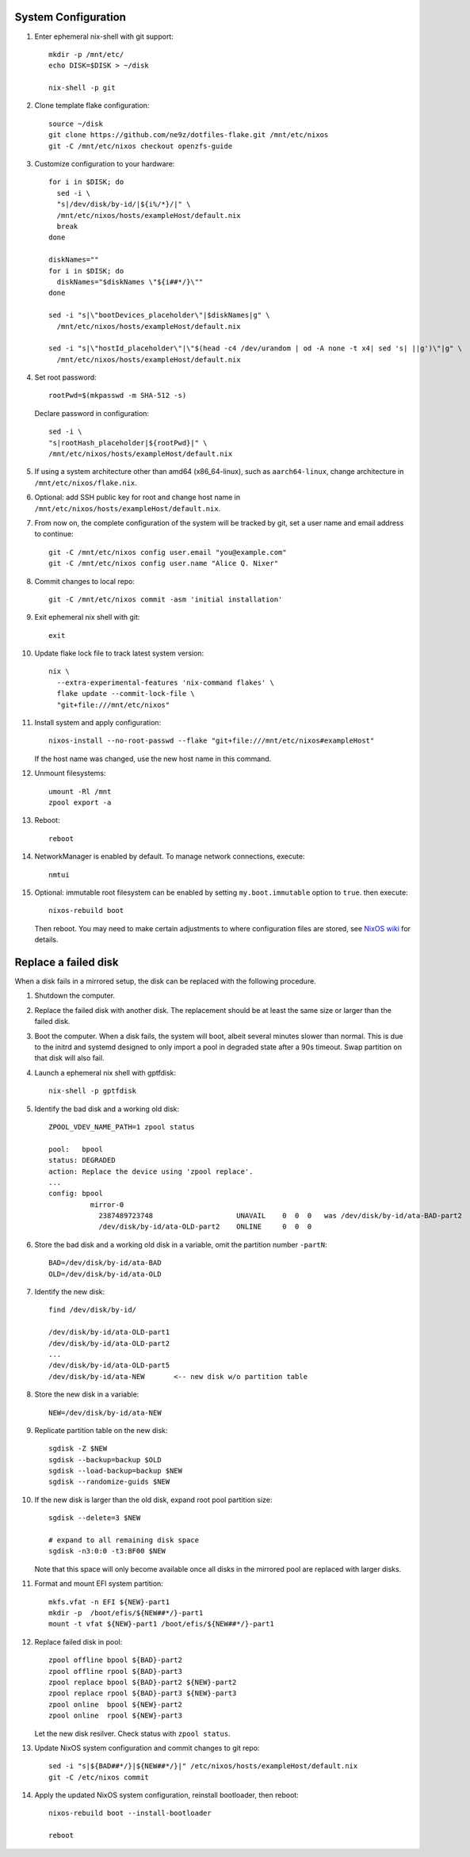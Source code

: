 .. highlight:: sh

System Configuration
======================

.. contents:: Table of Contents
   :local:

#. Enter ephemeral nix-shell with git support::

     mkdir -p /mnt/etc/
     echo DISK=$DISK > ~/disk

     nix-shell -p git

#. Clone template flake configuration::

     source ~/disk
     git clone https://github.com/ne9z/dotfiles-flake.git /mnt/etc/nixos
     git -C /mnt/etc/nixos checkout openzfs-guide

#. Customize configuration to your hardware::

     for i in $DISK; do
       sed -i \
       "s|/dev/disk/by-id/|${i%/*}/|" \
       /mnt/etc/nixos/hosts/exampleHost/default.nix
       break
     done

     diskNames=""
     for i in $DISK; do
       diskNames="$diskNames \"${i##*/}\""
     done

     sed -i "s|\"bootDevices_placeholder\"|$diskNames|g" \
       /mnt/etc/nixos/hosts/exampleHost/default.nix

     sed -i "s|\"hostId_placeholder\"|\"$(head -c4 /dev/urandom | od -A none -t x4| sed 's| ||g')\"|g" \
       /mnt/etc/nixos/hosts/exampleHost/default.nix

#. Set root password::

     rootPwd=$(mkpasswd -m SHA-512 -s)

   Declare password in configuration::

     sed -i \
     "s|rootHash_placeholder|${rootPwd}|" \
     /mnt/etc/nixos/hosts/exampleHost/default.nix

#. If using a system architecture other than amd64 (x86_64-linux), such as
   ``aarch64-linux``, change architecture in
   ``/mnt/etc/nixos/flake.nix``.

#. Optional: add SSH public key for root and change host name in
   ``/mnt/etc/nixos/hosts/exampleHost/default.nix``.

#. From now on, the complete configuration of the system will be
   tracked by git, set a user name and email address to continue::

     git -C /mnt/etc/nixos config user.email "you@example.com"
     git -C /mnt/etc/nixos config user.name "Alice Q. Nixer"

#. Commit changes to local repo::

     git -C /mnt/etc/nixos commit -asm 'initial installation'

#. Exit ephemeral nix shell with git::

     exit

#. Update flake lock file to track latest system version::

     nix \
       --extra-experimental-features 'nix-command flakes' \
       flake update --commit-lock-file \
       "git+file:///mnt/etc/nixos"

#. Install system and apply configuration::

     nixos-install --no-root-passwd --flake "git+file:///mnt/etc/nixos#exampleHost"

   If the host name was changed, use the new host name in this command.

#. Unmount filesystems::

    umount -Rl /mnt
    zpool export -a

#. Reboot::

     reboot

#. NetworkManager is enabled by default.  To manage network
   connections, execute::

     nmtui

#. Optional: immutable root filesystem can be enabled by setting
   ``my.boot.immutable`` option to ``true``.
   then execute::

     nixos-rebuild boot

   Then reboot.  You may need to make certain
   adjustments to where configuration files are stored,
   see `NixOS wiki <https://nixos.wiki/wiki/ZFS>`__ for
   details.

Replace a failed disk
=====================

When a disk fails in a mirrored setup, the disk can be
replaced with the following procedure.

#. Shutdown the computer.

#. Replace the failed disk with another disk.  The
   replacement should be at least the same size or
   larger than the failed disk.

#. Boot the computer.  When a disk fails, the system will boot, albeit
   several minutes slower than normal.  This is due to
   the initrd and systemd designed to only import a pool
   in degraded state after a 90s timeout.  Swap
   partition on that disk will also fail.

#. Launch a ephemeral nix shell with gptfdisk::

     nix-shell -p gptfdisk

#. Identify the bad disk and a working old disk::

     ZPOOL_VDEV_NAME_PATH=1 zpool status

     pool:   bpool
     status: DEGRADED
     action: Replace the device using 'zpool replace'.
     ...
     config: bpool
               mirror-0
	         2387489723748                    UNAVAIL    0  0  0   was /dev/disk/by-id/ata-BAD-part2
		 /dev/disk/by-id/ata-OLD-part2    ONLINE     0  0  0

#. Store the bad disk and a working old disk in a variable, omit the partition number ``-partN``::

     BAD=/dev/disk/by-id/ata-BAD
     OLD=/dev/disk/by-id/ata-OLD

#. Identify the new disk::

     find /dev/disk/by-id/

     /dev/disk/by-id/ata-OLD-part1
     /dev/disk/by-id/ata-OLD-part2
     ...
     /dev/disk/by-id/ata-OLD-part5
     /dev/disk/by-id/ata-NEW       <-- new disk w/o partition table

#. Store the new disk in a variable::

     NEW=/dev/disk/by-id/ata-NEW

#. Replicate partition table on the new disk::

     sgdisk -Z $NEW
     sgdisk --backup=backup $OLD
     sgdisk --load-backup=backup $NEW
     sgdisk --randomize-guids $NEW

#. If the new disk is larger than the old disk, expand root pool partition size::

     sgdisk --delete=3 $NEW

     # expand to all remaining disk space
     sgdisk -n3:0:0 -t3:BF00 $NEW

   Note that this space will only become available once all disks in the mirrored pool are
   replaced with larger disks.

#. Format and mount EFI system partition::

     mkfs.vfat -n EFI ${NEW}-part1
     mkdir -p  /boot/efis/${NEW##*/}-part1
     mount -t vfat ${NEW}-part1 /boot/efis/${NEW##*/}-part1

#. Replace failed disk in pool::

     zpool offline bpool ${BAD}-part2
     zpool offline rpool ${BAD}-part3
     zpool replace bpool ${BAD}-part2 ${NEW}-part2
     zpool replace rpool ${BAD}-part3 ${NEW}-part3
     zpool online  bpool ${NEW}-part2
     zpool online  rpool ${NEW}-part3

   Let the new disk resilver.  Check status with ``zpool status``.

#. Update NixOS system configuration and commit changes to git repo::

     sed -i "s|${BAD##*/}|${NEW##*/}|" /etc/nixos/hosts/exampleHost/default.nix
     git -C /etc/nixos commit

#. Apply the updated NixOS system configuration, reinstall bootloader, then reboot::

     nixos-rebuild boot --install-bootloader

     reboot
